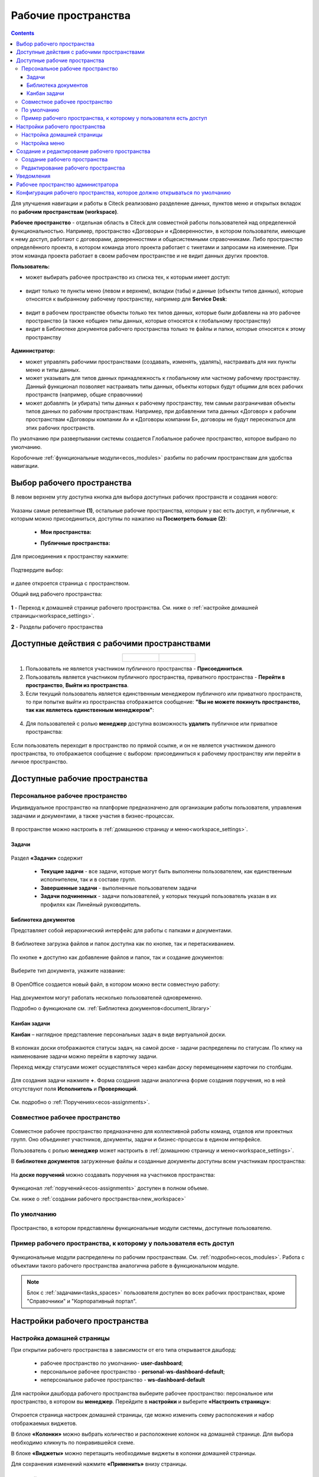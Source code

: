 Рабочие пространства
======================

.. _workspaces:

.. contents::
    :depth: 3

Для улучшения навигации и работы в Citeck реализовано разделение данных, пунктов меню и открытых вкладок по **рабочим пространствам (workspace)**.

**Рабочее пространство** - отдельная область в Citeck для совместной работы пользователей над определенной функциональностью. Например, пространство «Договоры» и «Доверенности», в котором пользователи, имеющие к нему доступ, работают с договорами, доверенностями и общесистемными справочниками. 
Либо пространство определённого проекта, в котором команда этого проекта работает с тикетами и запросами на изменение. При этом команда проекта работает в своем рабочем пространстве и не видит данных других проектов. 

**Пользователь:**

•	может выбирать рабочее пространство из списка тех, к которым имеет доступ:

 .. image:: _static/workspaces/01_button_select.png
       :width: 700
       :align: center 

•	видит только те пункты меню (левом и верхнем), вкладки (табы) и данные (объекты типов данных), которые относятся к выбранному рабочему пространству, например для **Service Desk**:

 .. image:: _static/workspaces/02.png
       :width: 700
       :align: center 

•	видит в рабочем пространстве объекты только тех типов данных, которые были добавлены на это рабочее пространство (а также «общие» типы данных, которые относятся к глобальному пространству)
•	видит в Библиотеке документов рабочего пространства только те файлы и папки, которые относятся к этому пространству

 .. image:: _static/workspaces/05_doclib.png
       :width: 700
       :align: center 

**Администратор:**

•	может управлять рабочими пространствами (создавать, изменять, удалять), настраивать для них пункты меню и типы данных.
•	может указывать для типов данных принадлежность к глобальному или частному рабочему пространству. Данный функционал позволяет настраивать типы данных, объекты которых будут общими для всех рабочих пространств (например, общие справочники)
•	может добавлять (и убирать) типы данных к рабочему пространству, тем самым разграничивая объекты типов данных по рабочим пространствам. Например, при добавлении типа данных «Договор» к рабочим пространствам «Договоры компании А» и «Договоры компании Б», договоры не будут пересекаться для этих рабочих пространств.

По умолчанию при развертывании системы создается Глобальное рабочее пространство, которое выбрано по умолчанию. 

Коробочные :ref:`функциональные модули<ecos_modules>` разбиты по рабочим пространствам для удобства навигации. 


Выбор рабочего пространства
-----------------------------

В левом верхнем углу доступна кнопка для выбора доступных рабочих пространств и создания нового:

 .. image:: _static/workspaces/01_button_select_00.png
       :width: 700
       :align: center 

Указаны самые релевантные **(1)**, остальные рабочие пространства, которым у вас есть доступ, и публичные, к которым можно присоединиться, доступны по нажатию на **Посмотреть больше (2)**:

      - **Мои пространства:**

      .. image:: _static/workspaces/01_button_select_01.png
            :width: 700
            :align: center 

      - **Публичные пространства:**

      .. image:: _static/workspaces/01_button_select_02.png
            :width: 700
            :align: center 

Для присоединения к пространству нажмите:

 .. image:: _static/workspaces/01_button_select_03.png
       :width: 600
       :align: center 

Подтвердите выбор:

 .. image:: _static/workspaces/01_button_select_04.png
       :width: 400
       :align: center 

и далее откроется страница с пространством.

Общий вид рабочего пространства:

 .. image:: _static/workspaces/wp_overview.png
       :width: 700
       :align: center 

**1** - Переход к домашней странице рабочего пространства. См. ниже о :ref:`настройке домашней страницы<workspace_settings>`. 

**2** - Разделы рабочего пространства

Доступные действия с рабочими пространствами
-----------------------------------------------

.. _ws_actions:

.. list-table::
      :widths: 20 20
      :align: center

      * - |

            .. image:: _static/workspaces/actions.png
                  :width: 600
                  :align: center

        - |

            .. image:: _static/workspaces/actions_1.png
                  :width: 600
                  :align: center


1. Пользователь не является участником публичного пространства - **Присоединиться**.
2. Пользователь является участником публичного пространства, приватного пространства  -  **Перейти в пространство**, **Выйти из пространства**.
3. Если текущий пользователь является единственным менеджером публичного или приватного пространств, то при попытке выйти из пространства отображается сообщение: **"Вы не можете покинуть пространство, так как являетесь единственным менеджером"**:

 .. image:: _static/workspaces/actions_2.png
       :width: 700
       :align: center 

4. Для пользователей с ролью **менеджер** доступна возможность **удалить** публичное или приватное пространства:

 .. image:: _static/workspaces/actions_3.png
       :width: 700
       :align: center 

Если пользователь переходит в пространство по прямой ссылке, и он не является участником данного пространства, то отображается сообщение с выбором: присоединиться к рабочему пространству или перейти в личное пространство.

 .. image:: _static/workspaces/actions_4.png
       :width: 700
       :align: center 

Доступные рабочие пространства
-------------------------------

Персональное рабочее пространство
~~~~~~~~~~~~~~~~~~~~~~~~~~~~~~~~~~

.. _ws_personal:

Индивидуальное пространство на платформе предназначено для организации работы пользователя, управления задачами и документами, а также участия в бизнес-процессах. 

 .. image:: _static/workspaces/02_personal_workspace_home.png
       :width: 700
       :align: center 


В пространстве можно настроить в :ref:`домашнюю страницу и меню<workspace_settings>`.

Задачи
"""""""

.. _tasks_spaces:

 .. image:: _static/workspaces/02_personal_workspace.png
       :width: 700
       :align: center 

Раздел **«Задачи»** содержит 

    -	**Текущие задачи** - все задачи, которые могут быть выполнены пользователем, как единственным исполнителем, так и в составе групп.
    -	**Завершенные задачи** - выполненные пользователем задачи
    -	**Задачи подчиненных** - задачи пользователей, у которых текущий пользователь указан в их профилях как Линейный руководитель.

Библиотека документов
"""""""""""""""""""""

.. _ws_doc_library:

Представляет собой иерархический интерфейс для работы с папками и документами.

 .. image:: _static/workspaces/05_doclib.png
       :width: 700
       :align: center 

В библиотеке загрузка файлов и папок доступна как по кнопке, так и перетаскиванием.

 .. image:: _static/workspaces/05_doclib_01.png
       :width: 700
       :align: center 

.. _ws_new_doc:

По кнопке **+** доступно как добавление файлов и папок, так и создание документов:

 .. image:: _static/workspaces/doc_01.png
       :width: 600
       :align: center 

Выберите тип документа, укажите название:

 .. image:: _static/workspaces/doc_02.png
       :width: 500
       :align: center 

В OpenOffice создается новый файл, в котором можно вести совместную работу:

 .. image:: _static/workspaces/doc_04.png
       :width: 700
       :align: center 

Над документом могут работать несколько пользователей одновременно.

Подробно о функционале см. :ref:`Библиотека документов<document_library>`

Канбан задачи
""""""""""""""

.. _ws_kanban:

**Канбан** – наглядное представление персональных задач в виде виртуальной доски. 

 .. image:: _static/workspaces/06_kanban.png
       :width: 700
       :align: center 

В колонках доски отображаются статусы задач, на самой доске - задачи распределены по статусам. По клику на наименование задачи можно перейти в карточку задачи.

Переход между статусами может осуществляться через канбан доску перемещением карточки по столбцам.

 .. image:: _static/workspaces/06_kanban_01.png
       :width: 700
       :align: center 

Для создания задачи нажмите **+**. Форма создания задачи аналогична форме создания поручения, но в ней отсутствуют поля  **Исполнитель** и **Проверяющий**. 

 .. image:: _static/workspaces/06_kanban_02.png
       :width: 600
       :align: center 
 
См. подробно о :ref:`Поручениях<ecos-assignments>`.


Совместное рабочее пространство
~~~~~~~~~~~~~~~~~~~~~~~~~~~~~~~~~~

.. _ws_collaborative:

 .. image:: _static/workspaces/joint_ws_01.png
       :width: 700
       :align: center 

Совместное рабочее пространство предназначено для коллективной работы команд, отделов или проектных групп. Оно объединяет участников, документы, задачи и бизнес-процессы в едином интерфейсе.

Пользователь с ролью **менеджер** может настроить в :ref:`домашнюю страницу и меню<workspace_settings>`.

В **библиотеке документов** загруженные файлы и созданные документы доступны всем участникам пространства: 

 .. image:: _static/workspaces/joint_ws_02.png
       :width: 700
       :align: center 
 
На **доске поручений** можно создавать поручения на участников пространства:

 .. image:: _static/workspaces/joint_ws_03.png
       :width: 700
       :align: center 

Функционал :ref:`поручений<ecos-assignments>` доступен в полном объеме.

Cм. ниже о :ref:`создании рабочего пространства<new_workspace>`

По умолчанию
~~~~~~~~~~~~~~

 .. image:: _static/workspaces/03_by_default_workspace.png
       :width: 700
       :align: center 

Пространство, в котором представлены функциональные модули системы, доступные пользователю.

Пример рабочего пространства, к которому у пользователя есть доступ
~~~~~~~~~~~~~~~~~~~~~~~~~~~~~~~~~~~~~~~~~~~~~~~~~~~~~~~~~~~~~~~~~~~~~~

 .. image:: _static/workspaces/04_crm_workspace.png
       :width: 700
       :align: center 

Функциональные модули распределены по рабочим пространствам. См. :ref:`подробно<ecos_modules>`. Работа с объектами такого рабочего пространства аналогична работе в функциональном модуле.

.. note:: 

    Блок с :ref:`задачами<tasks_spaces>` пользователя доступен во всех рабочих пространствах, кроме "Справочники" и "Корпоративный портал".


Настройки рабочего пространства
---------------------------------

.. _workspace_settings:

Настройка домашней страницы
~~~~~~~~~~~~~~~~~~~~~~~~~~~~~

При открытии рабочего пространства в зависимости от его типа открывается дашборд:

    -	рабочее пространство по умолчанию- **user-dashboard**;
    -	персональное рабочее пространство - **personal-ws-dashboard-default**;
    -	неперсональное рабочее пространство - **ws-dashboard-default**

Для настройки дашборда рабочего пространства выберите рабочее пространство: персональное или пространство, в котором вы **менеджер**. Перейдите в **настройки** и выберите **«Настроить страницу»**:

 .. image:: _static/workspaces/09_edit_dashboard.png
       :width: 700
       :align: center 

Откроется страница настроек домашней страницы, где можно изменить схему расположения и набор отображаемых виджетов.

В блоке **«Колонки»** можно выбрать количество и расположение колонок на домашней странице. Для выбора необходимо кликнуть по понравившейся схеме.

В блоке **«Виджеты»** можно перетащить необходимые виджеты в колонки домашней страницы.

Для сохранения изменений нажмите **«Применить»** внизу страницы.

 .. image:: _static/workspaces/10_user-dashboard.png
       :width: 600
       :align: center 

Настройка меню
~~~~~~~~~~~~~~~

Выберите рабочее пространство: персональное или пространство, в котором вы **менеджер**, перейдите в **настройки** и выберите **«Настроить меню»**:

 .. image:: _static/workspaces/09_edit_menu.png
       :width: 700
       :align: center 

Доступно как добавление раздела **(1)**, так и элементов в раздел **(2)**:

 .. image:: _static/workspaces/11_ws-menu.png
       :width: 500
       :align: center 

См. подробно о каждом :ref:`добавляемом элементе<menu_element_types>` 

Например, добавим в меню журнал «Договоры»:

 .. image:: _static/workspaces/11_ws-menu_01.png
       :width: 500
       :align: center 

Обновленное меню станет доступно для всех пользователей рабочего пространства.

 .. image:: _static/workspaces/11_ws-menu_02.png
       :width: 700
       :align: center 

Создание и редактирование рабочего пространства
-------------------------------------------------

.. _new_workspace:

Создание рабочего пространства
~~~~~~~~~~~~~~~~~~~~~~~~~~~~~~~~~~~~

Нажмите **«Добавить пространство»**:

 .. image:: _static/workspaces/07_new_workspace.png
       :width: 700
       :align: center 

Вкладка **«Основное»**:

 .. image:: _static/workspaces/07_new_workspace_01.png
       :width: 600
       :align: center 

.. list-table:: 
      :widths: 5 10 30 30
      :header-rows: 1
      :align: center
      :class: tight-table 

      * - п/п
        - Наименование
        - Описание
        - Пример заполнения
      * - 1
        - **Id**
        - уникальный идентификатор рабочего пространства
        - doc_prep
      * - 2
        - **Имя**
        - локализованное название рабочего пространства
        - Подготовка документов
      * - 3
        - **Видимость**
        - | Публичное - любые пользователи смогут присоединиться к пространству
          | Приватное - пространство доступно только выбранным пользователям
        - Приватное
      * - 4
        - **Описание**
        - локализованное описание рабочего пространства
        - Подготовка документов для проектов
      * - 5
        - **Участники рабочего пространства**
        - | выбор из оргструктуры участников и предоставление им прав: **пользователя** или **менеджера** (с возможностью управления рабочим пространством). 
          | Пользователь, создающий пространство, получает роль **«Менеджер»** и будет указан как создатель.
        - 

            .. image:: _static/workspaces/07_new_workspace_02.png
                  :width: 600
                  :align: center 

      * - 6
        - **Шаблон**
        - выбор :ref:`шаблона<template_workspace>` на основании которого, будет создано рабочее пространство
        - 

Вкладка **«Дополнительно»**:

 .. image:: _static/workspaces/07_new_workspace_05.png
       :width: 600
       :align: center 

.. list-table:: 
      :widths: 5 10 30 30
      :header-rows: 1
      :align: center
      :class: tight-table 

      * - п/п
        - Наименование
        - Описание
        - Пример заполнения
      * - 1
        - **Адрес домашней страниц**
        - | адрес, который будет открываться при переходе в рабочее пространство и при нажатии на логотип в меню.
          | Если для рабочего пространства домашняя страница не задана, то по умолчанию открывается **/v2/dashboard**.
        - 
      * - 2
        - **Иконка**
        - выбор иконки рабочего пространства
        - 

Созданное пространство выглядит аналогично персональному пространству и доступно для пользователей, которые были выбраны как участники рабочего пространства.

 .. image:: _static/workspaces/07_new_workspace_03.png
       :width: 700
       :align: center 

Пользователи могут добавлять и редактировать файлы, ставить поручения.

Редактирование рабочего пространства
~~~~~~~~~~~~~~~~~~~~~~~~~~~~~~~~~~~~

Редактирование рабочего пространства доступно пользователю с правами **«Менеджер»**:

 .. image:: _static/workspaces/07_new_workspace_04_edit.png
       :width: 700
       :align: center 

Участникам рабочего пространства можно изменить роль, добавить участников в пространство, изменить описание и видимость.

Уведомления
-------------

Пользователи получают уведомления на электронную почту, если были добавлены или удалены из рабочего пространства.

Рабочее пространство администратора
-------------------------------------

 .. image:: _static/workspaces/08_admin_workspace.png
       :width: 700
       :align: center 

Пространство содержит пункты для конфигурации и настройки системы.

 .. image:: _static/workspaces/08_admin_workspace_01.png
       :width: 700
       :align: center 


Конфигурация рабочего пространства, которое должно открываться по умолчанию
-----------------------------------------------------------------------------

Для пользователей по умолчанию открывается :ref:`персональное рабочее пространство<ws_personal>`. Но если есть потребность указать какое-то конкретное рабочее пространство (например, чтобы пользователи по умолчанию попадали на корпоративный портал), то это можно сделать через настройку **default-workspace**.

Перейдите в журнал :ref:`«Конфигурация ECOS»<configuration_admin>`. Журнал доступен по адресу: ``v2/admin?journalId=ecos-configs&type=JOURNAL``

 .. image:: _static/workspaces/default_setting_01.png
       :width: 600
       :align: center 

Укажите **id** рабочего пространства, которое должно открываться по умолчанию:

 .. image:: _static/workspaces/default_setting_02.png
       :width: 400
       :align: center 